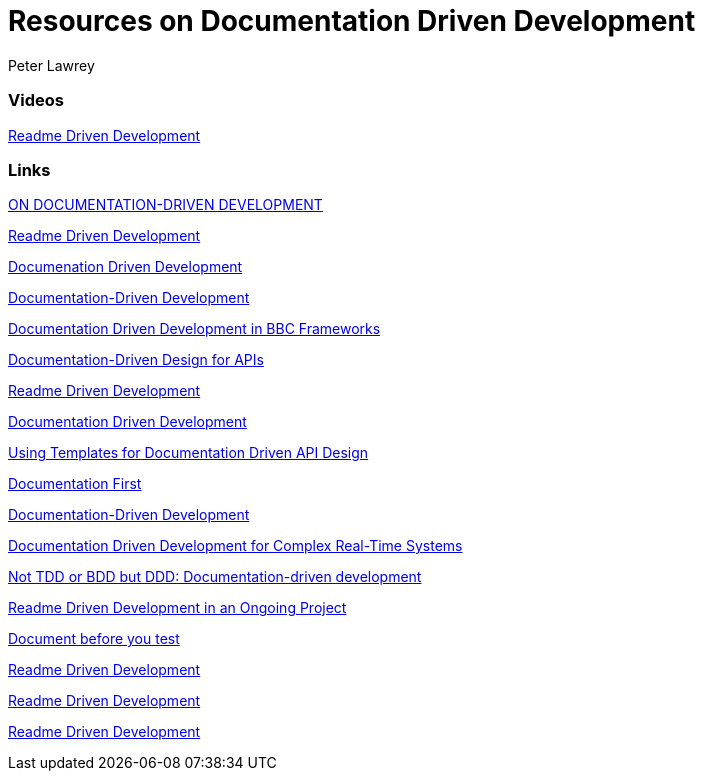 = Resources on Documentation Driven Development
Peter Lawrey

=== Videos

https://www.youtube.com/watch?v=4qD3KmGLnss[Readme Driven Development]


=== Links

http://collectiveidea.com/blog/archives/2014/04/21/on-documentation-driven-development/[ON DOCUMENTATION-DRIVEN DEVELOPMENT]

http://tom.preston-werner.com/2010/08/23/readme-driven-development.html[Readme Driven Development]

http://thinkingphp.org/spliceit/docs/0.1_alpha/pages/ddd_info.html[Documenation Driven Development]


https://gist.github.com/zsup/9434452[Documentation-Driven Development]

http://jkg3.com/Journal/documentation-driven-development-in-bbc-frameworks[Documentation Driven Development in BBC Frameworks]

https://24ways.org/2010/documentation-driven-design-for-apis[Documentation-Driven Design for APIs]

http://tom.preston-werner.com/2010/08/23/readme-driven-development.html[Readme Driven Development]



https://blog.schwuk.com/2014/06/18/documentation-driven-development/[Documentation Driven Development]

http://nordicapis.com/using-templates-for-documentation-driven-api-design/[Using Templates for Documentation Driven API Design]

https://joeyh.name/blog/entry/documentation_first/[Documentation First]

https://niccokunzmann.github.io/blog/2016-06-10/Documentation-Driven-Development[Documentation-Driven Development]

https://www.computer.org/csdl/trans/ts/2004/12/e0936-abs.html[Documentation Driven Development for Complex Real-Time Systems]

http://contented.qolc.net/articles/not-tdd-or-bdd-but-ddd-documentation-driven-development/[Not TDD or BDD but DDD: Documentation-driven development]

http://programmers.stackexchange.com/questions/205706/how-can-i-apply-readme-driven-development-to-an-ongoing-project[Readme Driven Development in an Ongoing Project]

https://bibwild.wordpress.com/2012/07/31/documentation-driven-development/[Document before you test]

http://langi.cz/webarna/readme-driven-development[Readme Driven Development]

https://elliot.land/readme-driven-development[Readme Driven Development]

http://hexecontahedron.com/2016/03/16/what-is-readme-driven-development.html[Readme Driven Development]

